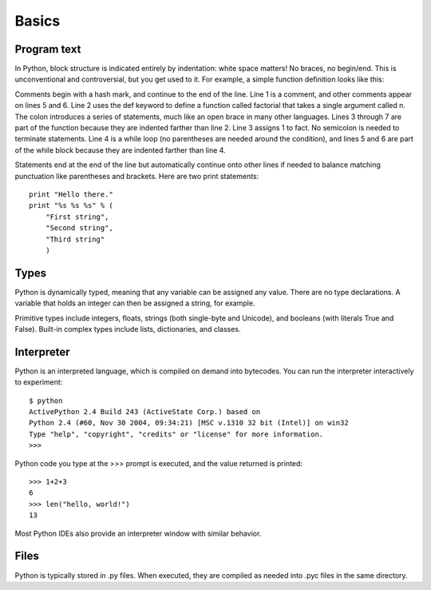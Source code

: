 ######
Basics
######


Program text
============

In Python, block structure is indicated entirely by indentation: white space
matters!  No braces, no begin/end.  This is unconventional and controversial,
but you get used to it.  For example, a simple function definition looks like
this:

.. code-block:: python
    :linenos:

    # Compute the factorial of a number iteratively.
    def factorial(n):
        fact = 1
        while n > 0:
            fact *= n       # Multiply fact by n
            n -= 1          # Decrement n
        return fact

Comments begin with a hash mark, and continue to the end of the line.  Line 1
is a comment, and other comments appear on lines 5 and 6.  Line 2 uses the def
keyword to define a function called factorial that takes a single argument
called n.  The colon introduces a series of statements, much like an open brace
in many other languages.  Lines 3 through 7 are part of the function because
they are indented farther than line 2.  Line 3 assigns 1 to fact.  No semicolon
is needed to terminate statements.  Line 4 is a while loop (no parentheses are
needed around the condition), and lines 5 and 6 are part of the while block
because they are indented farther than line 4.

Statements end at the end of the line but automatically continue onto other
lines if needed to balance matching punctuation like parentheses and brackets.
Here are two print statements::

    print "Hello there."
    print "%s %s %s" % (
        "First string",
        "Second string",
        "Third string"
        )



Types
=====

Python is dynamically typed, meaning that any variable can be assigned any
value.  There are no type declarations.  A variable that holds an integer can
then be assigned a string, for example.

Primitive types include integers, floats, strings (both single-byte and
Unicode), and booleans (with literals True and False).  Built-in complex types
include lists, dictionaries, and classes.


Interpreter
===========

Python is an interpreted language, which is compiled on demand into bytecodes.
You can run the interpreter interactively to experiment::

    $ python
    ActivePython 2.4 Build 243 (ActiveState Corp.) based on
    Python 2.4 (#60, Nov 30 2004, 09:34:21) [MSC v.1310 32 bit (Intel)] on win32
    Type "help", "copyright", "credits" or "license" for more information.
    >>>

Python code you type at the >>> prompt is executed, and the value returned is
printed::

    >>> 1+2+3
    6
    >>> len("hello, world!")
    13

Most Python IDEs also provide an interpreter window with similar behavior.


Files
=====

Python is typically stored in .py files.  When executed, they are compiled as
needed into .pyc files in the same directory.
